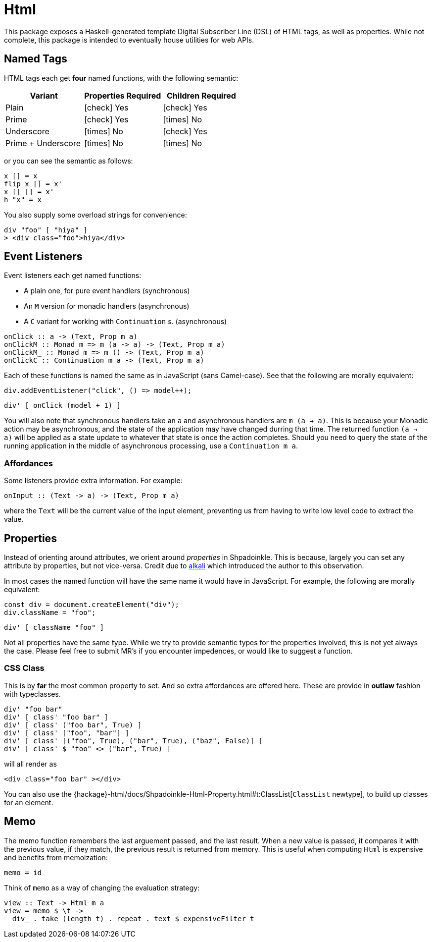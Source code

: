 = Html

This package exposes a Haskell-generated template Digital Subscriber Line (DSL) of HTML tags, as well as properties. While not complete, this package is intended to eventually house utilities for web APIs.

== Named Tags

HTML tags each get **four** named functions, with the following semantic:

[%header]
|===
| Variant            | Properties Required | Children Required
| Plain              | icon:check[] Yes    | icon:check[] Yes
| Prime              | icon:check[] Yes    | icon:times[] No
| Underscore         | icon:times[] No     | icon:check[] Yes
| Prime + Underscore | icon:times[] No     | icon:times[] No
|===

or you can see the semantic as follows:

[source,haskell]
----
x [] = x_
flip x [] = x'
x [] [] = x'_
h "x" = x
----

You also supply some overload strings for convenience:

[source,haskell]
----
div "foo" [ "hiya" ]
> <div class="foo">hiya</div>
----

== Event Listeners

Event listeners each get named functions:

* A plain one, for pure event handlers (synchronous)
* An `M` version for monadic handlers (asynchronous)
* A `C` variant for working with `Continuation` s. (asynchronous)

[source,haskell]
----
onClick :: a -> (Text, Prop m a)
onClickM :: Monad m => m (a -> a) -> (Text, Prop m a)
onClickM_ :: Monad m => m () -> (Text, Prop m a)
onClickC :: Continuation m a -> (Text, Prop m a)
----

Each of these functions is named the same as in JavaScript (sans Camel-case). See that the following are morally equivalent:

[source,javascript]
----
div.addEventListener("click", () => model++);
----

[source,haskell]
----
div' [ onClick (model + 1) ]
----

You will also note that synchronous handlers take an `a` and asynchronous handlers are `m (a -> a)`. This is because your Monadic action may be asynchronous, and the state of the application may have changed durring that time. The returned function `(a -> a)` will be applied as a state update to whatever that state is once the action completes. Should you need to query the state of the running application in the middle of asynchronous processing, use a `Continuation m a`.

=== Affordances

Some listeners provide extra information. For example:

[source,haskell]
----
onInput :: (Text -> a) -> (Text, Prop m a)
----

where the `Text` will be the current value of the input element, preventing us from having to write low level code to extract the value.

== Properties

Instead of orienting around attributes, we orient around _properties_ in Shpadoinkle. This is because, largely you can set any attribute by properties, but not vice-versa. Credit due to https://kriszyp.github.io/alkali/[alkali] which introduced the author to this observation.

In most cases the named function will have the same name it would have in JavaScript. For example, the following are morally equivalent:

[source,javascript]
----
const div = document.createElement("div");
div.className = "foo";
----

[source,haskell]
----
div' [ className "foo" ]
----

Not all properties have the same type. While we try to provide semantic types for the properties involved, this is not yet always the case. Please feel free to submit MR's if you encounter impedences, or would like to suggest a function.

=== CSS Class

This is by **far** the most common property to set. And so extra affordances are offered here. These are provide in **outlaw** fashion with typeclasses.

[source,haskell]
----
div' "foo bar"
div' [ class' "foo bar" ]
div' [ class' ("foo bar", True) ]
div' [ class' ["foo", "bar"] ]
div' [ class' [("foo", True), ("bar", True), ("baz", False)] ]
div' [ class' $ "foo" <> ("bar", True) ]
----

will all render as

[source,html]
----
<div class="foo bar" ></div>
----

You can also use the {hackage}-html/docs/Shpadoinkle-Html-Property.html#t:ClassList[`ClassList` newtype], to build up classes for an element.

== Memo

The memo function remembers the last arguement passed, and the last result. When a new value is passed, it compares it with the previous value, if they match, the previous result is returned from memory. This is useful when computing `Html` is expensive and benefits from memoization:

[source,haskell]
----
memo = id
----

Think of `memo` as a way of changing the evaluation strategy:

[source,haskell]
----
view :: Text -> Html m a
view = memo $ \t ->
  div_ . take (length t) . repeat . text $ expensiveFilter t
----
